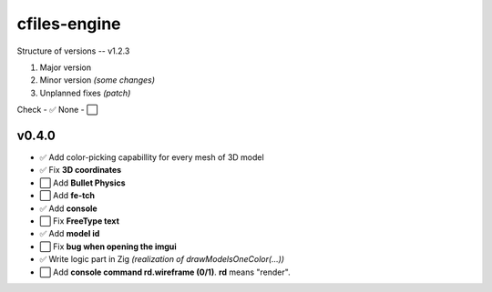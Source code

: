 cfiles-engine
=============

Structure of versions -- v1.2.3

1. Major version
2. Minor version *(some changes)*
3. Unplanned fixes *(patch)*

Check - ✅
None - ⬜️

v0.4.0
------

- ✅ Add color-picking capabillity for every mesh of 3D model
- ✅ Fix **3D coordinates**
- ⬜️ Add **Bullet Physics**
- ⬜️ Add **fe-tch**
- ✅ Add **console**
- ⬜️ Fix **FreeType text**
- ✅ Add **model id**
- ⬜️ Fix **bug when opening the imgui**
- ✅ Write logic part in Zig *(realization of drawModelsOneColor(...))*
- ⬜️ Add **console command rd.wireframe (0/1)**. **rd** means "render".

